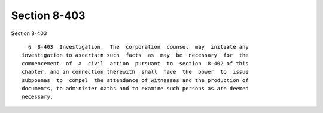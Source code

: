 Section 8-403
=============

Section 8-403 ::    
        
     
        §  8-403  Investigation.  The  corporation  counsel  may  initiate any
      investigation to ascertain such  facts  as  may  be  necessary  for  the
      commencement  of  a  civil  action  pursuant  to  section  8-402 of this
      chapter, and in connection therewith  shall  have  the  power  to  issue
      subpoenas  to  compel  the attendance of witnesses and the production of
      documents, to administer oaths and to examine such persons as are deemed
      necessary.
    
    
    
    
    
    
    
